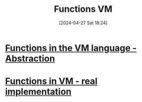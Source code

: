 :PROPERTIES:
:ID:       0dcb2d37-8864-4714-940e-e005f6009204
:END:
#+title: Functions VM
#+date: [2024-04-27 Sat 18:24]
#+startup: overview

* [[id:04eb1d68-3caa-4beb-aa6a-53cc4c3e9a78][Functions in the VM language - Abstraction]]
* [[id:8a40c0d9-19e4-44cd-9bdd-6772b9ec5c5e][Functions in VM - real implementation]]
